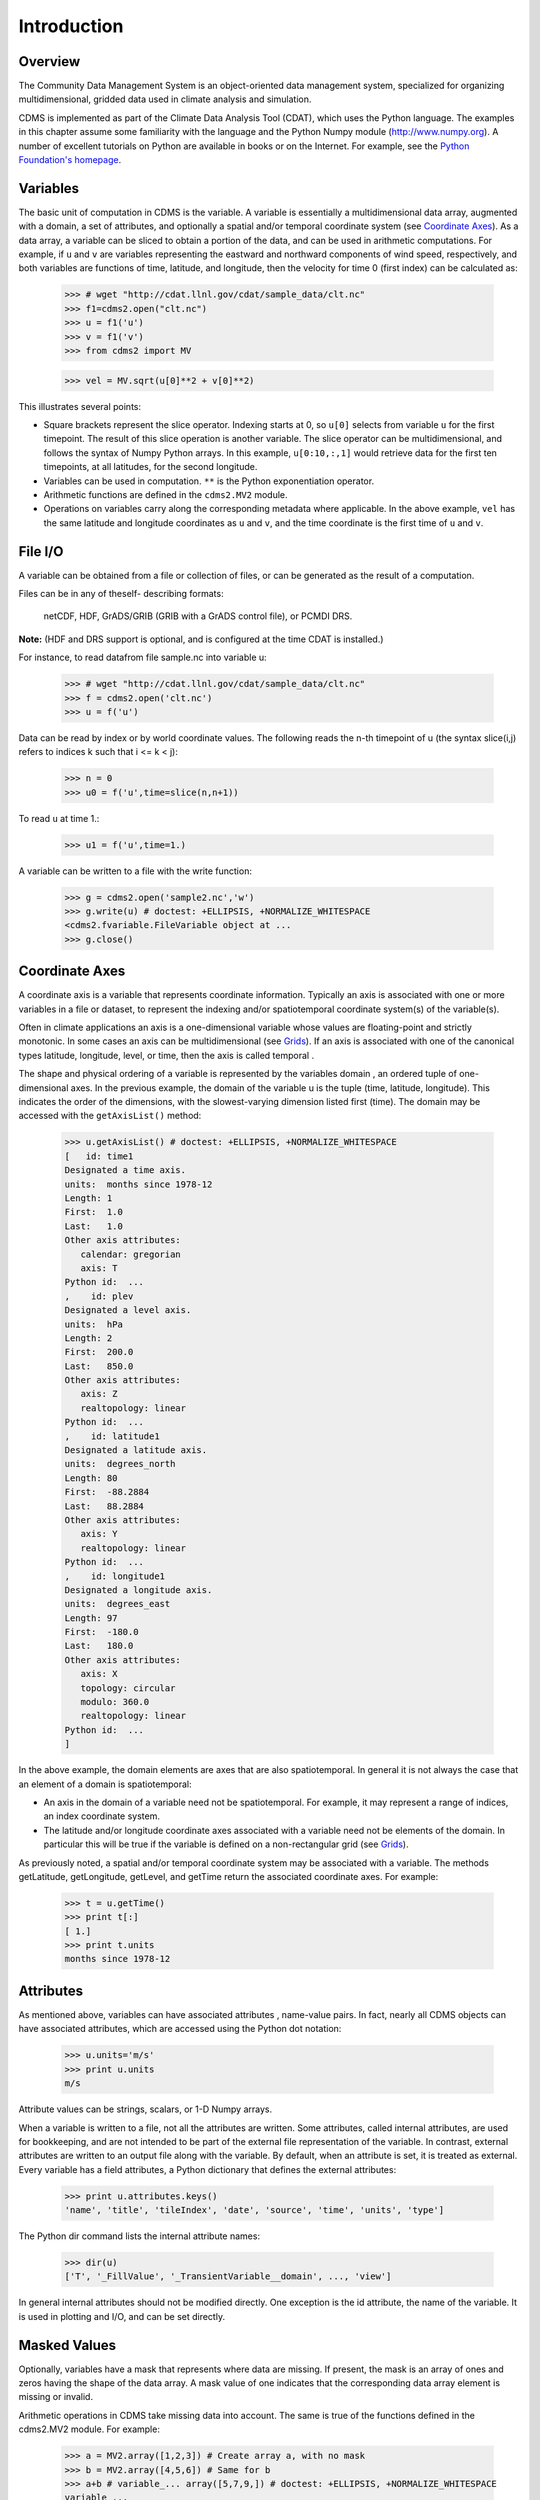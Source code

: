 Introduction
------------

Overview
^^^^^^^^

The Community Data Management System is an object-oriented data management
system, specialized for organizing multidimensional, gridded data used
in climate analysis and simulation. 

CDMS is implemented as part of the Climate Data
Analysis Tool (CDAT), which uses the Python language. The examples in
this chapter assume some familiarity with the language and the Python
Numpy module (http://www.numpy.org). A number of excellent tutorials
on Python are available in books or on the Internet. For example, see
the `Python Foundation's homepage <https://python.org>`__.

Variables
^^^^^^^^^

The basic unit of computation in CDMS is the variable. A variable is
essentially a multidimensional data array, augmented with a domain, a
set of attributes, and optionally a spatial and/or temporal coordinate
system (see `Coordinate Axes <#coordinate-axes>`__). As a data array, a variable can
be sliced to obtain a portion of the data, and can be used in arithmetic
computations. For example, if ``u`` and ``v`` are variables representing
the eastward and northward components of wind speed, respectively, and
both variables are functions of time, latitude, and longitude, then the
velocity for time 0 (first index) can be calculated as:


.. highlight:: python

..

   >>> # wget "http://cdat.llnl.gov/cdat/sample_data/clt.nc"
   >>> f1=cdms2.open("clt.nc")
   >>> u = f1('u')
   >>> v = f1('v')
   >>> from cdms2 import MV

   >>> vel = MV.sqrt(u[0]**2 + v[0]**2)

This illustrates several points:

-  Square brackets represent the slice operator. Indexing starts at 0,
   so ``u[0]`` selects from variable ``u`` for the first timepoint. The
   result of this slice operation is another variable. The slice
   operator can be multidimensional, and follows the syntax of Numpy
   Python arrays. In this example, ``u[0:10,:,1]`` would retrieve data
   for the first ten timepoints, at all latitudes, for the second
   longitude.
-  Variables can be used in computation. ``**`` is the Python
   exponentiation operator.
-  Arithmetic functions are defined in the ``cdms2.MV2`` module.
-  Operations on variables carry along the corresponding metadata where
   applicable. In the above example, ``vel`` has the same latitude and
   longitude coordinates as ``u`` and ``v``, and the time coordinate is
   the first time of ``u`` and ``v``.

File I/O
^^^^^^^^

A variable can be obtained from a file or collection of files, or can be
generated as the result of a computation. 

Files can be in any of theself- describing formats:

    netCDF, HDF, GrADS/GRIB (GRIB with a GrADS control file),
    or PCMDI DRS.

**Note:**    (HDF and DRS support is optional, and is configured at the time CDAT is installed.) 

For instance, to read datafrom file sample.nc into variable u:

.. testsetup:: *

   import MV2
   import cdms2
   import cdat_info
   import requests
   f = cdms2.open(cdat_info.get_sampledata_path()+'/clt.nc')
   f2 = cdms2.open(cdat_info.get_sampledata_path()+'/geos5-sample.nc')
   u = f('u')
   v = f('v')
   smallvar=MV2.reshape(MV2.arange(20),(4,5),id='small variable').astype(MV2.float32) 
   largevar=MV2.reshape(MV2.arange(400),(20,20),id="large variable").astype(MV2.float32)
   fnames = [ 'clt.nc', 'geos-sample', 'xieArkin-T42.nc', 'remap_grid_POP43.nc', 'remap_grid_T42.nc', 'rmp_POP43_to_T42_conserv.n', 'rmp_T42_to_POP43_conserv.nc', 'ta_ncep_87-6-88-4.nc', 'rmp_T42_to_C02562_conserv.nc' ]
   for file in fnames:
       url = 'http://cdat.llnl.gov/cdat/sample_data/'+file
       r = requests.get(url)
       open(file, 'wb').write(r.content)

.. testcleanup:: *

    import os
    fnames = [ 'clt.nc', 'geos-sample', 'xieArkin-T42.nc', 'remap_grid_POP43.nc', 'remap_grid_T42.nc', 'rmp_POP43_to_T42_conserv.n', 'rmp_T42_to_POP43_conserv.nc', 'ta_ncep_87-6-88-4.nc', 'rmp_T42_to_C02562_conserv.nc' ]
    for file in fnames:
       os.remove(file)


..

    >>> # wget "http://cdat.llnl.gov/cdat/sample_data/clt.nc"
    >>> f = cdms2.open('clt.nc')
    >>> u = f('u')

Data can be read by index or by world coordinate values. The following
reads the n-th timepoint of u (the syntax slice(i,j) refers to indices k
such that i <= k < j):

..

   >>> n = 0
   >>> u0 = f('u',time=slice(n,n+1))

To read ``u`` at time 1.:

..

   >>> u1 = f('u',time=1.)

A variable can be written to a file with the write function:

..

   >>> g = cdms2.open('sample2.nc','w')
   >>> g.write(u) # doctest: +ELLIPSIS, +NORMALIZE_WHITESPACE
   <cdms2.fvariable.FileVariable object at ...
   >>> g.close()

Coordinate Axes
^^^^^^^^^^^^^^^

A coordinate axis is a variable that represents coordinate information.
Typically an axis is associated with one or more variables in a file or
dataset, to represent the indexing and/or spatiotemporal coordinate
system(s) of the variable(s).

Often in climate applications an axis is a one-dimensional variable
whose values are floating-point and strictly monotonic. In some cases an
axis can be multidimensional (see `Grids <#grids>`__). If an axis is
associated with one of the canonical types latitude, longitude, level,
or time, then the axis is called temporal .

The shape and physical ordering of a variable is represented by the
variables domain , an ordered tuple of one-dimensional axes. In the
previous example, the domain of the variable u is the tuple (time,
latitude, longitude). This indicates the order of the dimensions, with
the slowest-varying dimension listed first (time). The domain may be
accessed with the ``getAxisList()`` method:

..

   >>> u.getAxisList() # doctest: +ELLIPSIS, +NORMALIZE_WHITESPACE
   [   id: time1
   Designated a time axis.
   units:  months since 1978-12
   Length: 1
   First:  1.0
   Last:   1.0
   Other axis attributes:
      calendar: gregorian
      axis: T
   Python id:  ...
   ,    id: plev
   Designated a level axis.
   units:  hPa
   Length: 2
   First:  200.0
   Last:   850.0
   Other axis attributes:
      axis: Z
      realtopology: linear
   Python id:  ...
   ,    id: latitude1
   Designated a latitude axis.
   units:  degrees_north
   Length: 80
   First:  -88.2884
   Last:   88.2884
   Other axis attributes:
      axis: Y
      realtopology: linear
   Python id:  ...
   ,    id: longitude1
   Designated a longitude axis.
   units:  degrees_east
   Length: 97
   First:  -180.0
   Last:   180.0
   Other axis attributes:
      axis: X
      topology: circular
      modulo: 360.0
      realtopology: linear
   Python id:  ...
   ]


In the above example, the domain elements are axes that are also
spatiotemporal. In general it is not always the case that an element of
a domain is spatiotemporal:

-  An axis in the domain of a variable need not be spatiotemporal. For
   example, it may represent a range of indices, an index coordinate
   system.
-  The latitude and/or longitude coordinate axes associated with a
   variable need not be elements of the domain. In particular this will
   be true if the variable is defined on a non-rectangular grid (see `Grids <#grids>`__).

As previously noted, a spatial and/or temporal coordinate system may be
associated with a variable. The methods getLatitude, getLongitude,
getLevel, and getTime return the associated coordinate axes. For
example:

..

   >>> t = u.getTime()
   >>> print t[:]
   [ 1.]
   >>> print t.units
   months since 1978-12

Attributes
^^^^^^^^^^

As mentioned above, variables can have associated attributes ,
name-value pairs. In fact, nearly all CDMS objects can have associated
attributes, which are accessed using the Python dot notation:

..

  >>> u.units='m/s'
  >>> print u.units 
  m/s

Attribute values can be strings, scalars, or 1-D Numpy arrays.

When a variable is written to a file, not all the attributes are
written. Some attributes, called internal attributes, are used for
bookkeeping, and are not intended to be part of the external file
representation of the variable. In contrast, external attributes are
written to an output file along with the variable. By default, when an
attribute is set, it is treated as external. Every variable has a field
attributes, a Python dictionary that defines the external attributes:

..

   >>> print u.attributes.keys()
   'name', 'title', 'tileIndex', 'date', 'source', 'time', 'units', 'type']

The Python dir command lists the internal attribute names:

..

   >>> dir(u)
   ['T', '_FillValue', '_TransientVariable__domain', ..., 'view']

In general internal attributes should not be modified directly. One
exception is the id attribute, the name of the variable. It is used in
plotting and I/O, and can be set directly.

Masked Values
^^^^^^^^^^^^^

Optionally, variables have a mask that represents where data are
missing. If present, the mask is an array of ones and zeros having the
shape of the data array. A mask value of one indicates that the
corresponding data array element is missing or invalid.

Arithmetic operations in CDMS take missing data into account. The same
is true of the functions defined in the cdms2.MV2 module. For example:

..

   >>> a = MV2.array([1,2,3]) # Create array a, with no mask
   >>> b = MV2.array([4,5,6]) # Same for b  
   >>> a+b # variable_... array([5,7,9,]) # doctest: +ELLIPSIS, +NORMALIZE_WHITESPACE
   variable_...
   masked_array(data = [5 7 9],
            mask = False,
       fill_value = 999999)  
   >>> 
   >>> 
   >>> a[1]=MV2.masked # Mask the second value of a a.mask()
   >>> a.mask
   array([False,  True, False], dtype=bool)
   >>> a+b # The sum is masked also # doctest: +ELLIPSIS, +NORMALIZE_WHITESPACE
   variable_...
   masked_array(data = [5 -- 9],
            mask = [False  True False],
       fill_value = 999999)
       
       
When data is read from a file, the result variable is masked if the file
variable has a missing_value attribute. The mask is set to one for
those elements equal to the missing value, zero elsewhere. If no such
attribute is present in the file, the result variable is not masked.

When a variable with masked values is written to a file, data values
with a corresponding mask value of one are set to the value of the
variables ``missing_value`` attribute. The data and ``missing_value``
attribute are then written to the file.

Masking is covered in `Section 2.9 <cdms_2.html#id3>`__. See also the
documentation of the Python Numpy and MA modules, on which ``cdms.MV``
is based, at

`https://www.numpy.org/ <https://www.numpy.org/>`__.

File Variables
^^^^^^^^^^^^^^

A variable can be obtained either from a file, a collection of files, or
as the result of computation. Correspondingly there are three types of
variables in CDMS:

-  *file variable* is a variable associated with a single data file.
   Setting or referencing a file variable generates I/O operations.
-  *dataset variable* is a variable associated with a collection of
   files. Reference to a dataset variable reads data, possibly from
   multiple files. Dataset variables are read-only.
-  *transient variable* is an in-memory object not associated with a
   file or dataset. Transient variables result from a computation or I/O
   operation.

Typical use of a file variables is to inquire information about the
variable in a file without actually reading the data for the variables.
A file variable is obtained by applying the slice operator ``[]``  to a file,
passing the name of the variable, or by calling the getVariable
function.

**Note** That obtaining a file variable does not actually read the
data array:

..

   >>> u = f.getVariable('u') # or u=f['u']
   >>> u.shape 
   (1, 2, 80, 97)

File variables are also useful for fine-grained I/O. They behave like
transient variables, but operations on them also affect the associated
file. Specifically:

-  slicing a file variable reads data,
-  setting a slice writes data,
-  referencing an attribute reads the attribute,
-  setting an attribute writes the attribute,
-  and calling a file variable like a function reads data associated
   with the variable:

..
  
   >>> import os
   >>> os.system("cp clt.nc /tmp")
   0
   >>> f = cdms2.open('/tmp/clt.nc','a') # Open read/write
   >>> uvar = f['u'] # Note square brackets
   >>> uvar.shape
   (1, 2, 80, 97)
   >>> u0 = uvar[0] # Reads data from sample.nc 
   >>> u0.shape
   (2, 80, 97)
   >>> uvar[1]=u0 # Writes data to sample.nc
   >>> uvar.units # Reads the attribute 'm/s'
   'm/s'
   >>> u24 = uvar(time=1.0) # Calling  a variable like a function reads data
   >>> f.close() # Save changes to clt.nc (I/O may be buffered)


For transient variables, the data is printed only if the size of the array is less
than the print limit . This value can be set with the function
MV.set_print_limit to force the data to be printed:

..


   >>> MV2.get_print_limit() # Current limit 1000
   1000
   >>> smallvar  # doctest: +ELLIPSIS, +NORMALIZE_WHITESPACE
    small variable
    masked_array(data =
     [[  0.   1.   2.   3.   4.]
     [  5.   6.   7.   8.   9.]
     [ 10.  11.  12.  13.  14.]
     [ 15.  16.  17.  18.  19.]],
                 mask =
     False,
           fill_value = 999999.0)
   >>> MV2.set_print_limit(100) 
   >>> largevar   # doctest: +ELLIPSIS, +NORMALIZE_WHITESPACE
   large variable  
   masked_array(data =
   [[   0.    1.    2. ...,   17.   18.   19.]
   [  20.   21.   22. ...,   37.   38.   39.]
   [  40.   41.   42. ...,   57.   58.   59.]
   ...,
   [ 340.  341.  342. ...,  357.  358.  359.]
   [ 360.  361.  362. ...,  377.  378.  379.]
   [ 380.  381.  382. ...,  397.  398.  399.]],
   mask = False,
   fill_value = 999999.0)

The datatype of the variable is determined with the typecode function:

..


  >>> u.typecode() 
  'f'

Dataset Variables
^^^^^^^^^^^^^^^^^

The third type of variable, a *dataset variable*, is associated with a
*dataset*, a collection of files that is treated as a single file. A
dataset is created with the ``cdscan`` utility. This generates an XML
metafile that describes how the files are organized and what metadata
are contained in the files. In a climate simulation application, a
dataset typically represents the data generated by one run of a general
circulation or coupled ocean-atmosphere model.

For example, suppose data for variables u and v are stored in six files:

1. u_2000.nc,
2. u_2001.nc,
3. u_2002.nc,
4. v_2000.nc,
5. v_2001.nc,
6. v_2002.nc.

A metafile can be generated with the command:

**$ cdscan -x cdsample.xml [uv]*.nc**

The metafile **cdsample.xml** is then used like an ordinary data file:

..

   >>> import os
   >>> os.system("cdscan -x cdsample.xml [uv]*.nc")
   0
   >>> f = cdms2.open('cdsample.xml')
   >>> u = f('u')
   >>> u.shape
   (3, 16, 32)

Grids
^^^^^^^^

A latitude-longitude grid represents the coordinate information
associated with a variable. A grid encapsulates:

-  latitude, longitude coordinates
-  grid cell boundaries
-  area weights

CDMS defines a rich set of grid types to represent the variety of
coordinate systems used in climate model applications. Grids can be
categorized as rectangular or nonrectangular.

A rectangular grid has latitude and longitude axes that are
one-dimensional, with strictly monotonic values. The grid is essentially
the Cartesian product of the axes. If either criterion is not met, the
grid is nonrectangular .

CDMS supports two types of nonrectangular grid:

-  A curvilinear grid consists of a latitude and longitude axis, each of
   which is a two-dimensional coordinate axis. Curvilinear grids are
   often used in ocean model applications.
-  A generic grid consists of a latitude and longitude axis, each of
   which is an auxiliary one-dimensional coordinate axis. An auxiliary
   axis has values that are not necessarily monotonic. As the name
   suggests, generic grids can represent virtually any type of grid.
   However, it is more difficult to determine adjacency relationships
   between grid points.

Example: A Curvilinear Grid
'''''''''''''''''''''''''''

In this example, variable sample is defined on a 128x192 curvilinear
grid. Note that:

-  The domain of variable sample is ( y , x ) where y and x are index
   coordinate axes.
-  The curvilinear grid associated with sample consists of axes ( lat ,
   lon ), each a two-dimensional coordinate axis.
-  lat and lon each have domain ( y , x )

..

   >>> f = cdms2.open('sampleCurveGrid4.nc')
   >>> 
   >>>  
   >>> # lat and lon are coordinate axes, but are grouped with data variables
   >>> f.variables.keys() 
   ['lat', 'sample', 'bounds_lon', 'lon', 'bounds_lat']   
   >>> 
   >>> # y and x are index coordinate axes
   >>> f.axes.keys() 
   ['nvert', 'x', 'y'] 
   >>> 
   >>> # Read data for variable sample
   >>> sample = f('sample')
   >>> 
   >>> # The associated grid g is curvilinear
   >>> g = sample.getGrid()
   >>> 
   >>> # The domain of the variable consists of index axes
   >>> sample.getAxisIds() 
   ['y', 'x']
   >>> 
   >>> # Get the coordinate axes associated with the grid
   >>> lat = g.getLatitude() # or sample.getLatitude()
   >>> lon = g.getLongitude() # or sample.getLongitude()
   >>> 
   >>> # lat and lon have the same domain, a subset of the domain of 'sample'
   >>> lat.getAxisIds() 
   ['y', 'x']
   >>> 
   >>> # lat and lon are variables ...
   >>> lat.shape 
   (32, 48) 
   >>> 
   >>> lat  # doctest: +ELLIPSIS, +NORMALIZE_WHITESPACE
       lat
    masked_array(data =
     [[-76.08465554 -76.08465554 -76.08465554 ..., -76.08465554 -76.08465554
      -76.08465554]
     [-73.92641847 -73.92641847 -73.92641847 ..., -73.92641847 -73.92641847
      -73.92641847]
     [-71.44420823 -71.44420823 -71.44420823 ..., -71.44420823 -71.44420823
      -71.44420823]
     ..., 
     [ 42.32854943  42.6582209   43.31990211 ...,  43.3199019   42.65822088
       42.32854943]
     [ 42.70106429  43.05731498  43.76927818 ...,  43.76927796  43.05731495
       42.70106429]
     [ 43.0307341   43.41264383  44.17234165 ...,  44.17234141  43.41264379
       43.0307341 ]],
                 mask =
     False,
           fill_value = 1e+20)
   >>> 
   >>> lat_in_radians = lat*MV2.pi/180.0


  .. figure:: images/curvilinear_grid.jpg
   :alt: curvilinear grid

   Figure 1: Curvilinear Grid



Example: A Generic Grid
'''''''''''''''''''''''

In this example variable zs is defined on a generic grid. Figure 2
illustrates the grid, in this case a geodesic grid:

..

   >>> f.variables.keys()
   ['lat', 'sample', 'bounds_lon', 'lon', 'bounds_lat']
   >>> f.axes.keys() 
   ['nvert', 'x', 'y']
   >>> zs = f('sample')
   >>> g = zs.getGrid()
   >>> g
   <TransientCurveGrid, id: ..., shape: (32, 48)>
   >>> lat = g.getLatitude()
   >>> lon = g.getLongitude()
   >>> lat.shape 
   (32, 48)
   >>> lon.shape # variable zs is defined in terms of a single index coordinate
   (32, 48) 
   >>> # axis, 'cell'
   >>> zs.shape 
   (32, 48) 
   >>> zs.getAxisIds() 
   ['y', 'x']
   >>> 
   >>> # lat and lon are also defined in terms of the cell axis
   >>> lat.getAxisIds() 
   ['y', 'x']
   >>> 
   >>> # lat and lon are one-dimensional, 'auxiliary' coordinate 
   >>> # axes: values are not monotonic
   >>> lat.__class__
   <class 'cdms2.coord.TransientAxis2D'>

   
   

.. figure:: images/generic_grid.jpg
   :alt: generic grid

   Figure 2: Generic Grid

Generic grids can be used to represent any of the grid types. The method
toGenericGrid can be applied to any grid to convert it to a generic
representation. Similarly, a rectangular grid can be represented as
curvilinear. The method toCurveGrid is used to convert a non-generic
grid to curvilinear representation:

..

   >>> f = cdms2.open(cdat_info.get_sampledata_path()+'/clt.nc')
   >>> clt = f('clt')
   >>> rectgrid = clt.getGrid()
   >>> rectgrid.shape
   (46, 72)
   >>> curvegrid = rectgrid.toCurveGrid()
   >>> curvegrid
   <TransientCurveGrid, id: ..., shape: (46, 72)>
   >>> genericgrid = curvegrid.toGenericGrid()
   >>> genericgrid
   <TransientGenericGrid, id: ..., shape: (3312,)>

Regridding
^^^^^^^^^^

Regridding is the process of mapping variables from one grid to another.
CDMS supports two forms of regridding. Which one you use depends on the
class of grids being transformed:

-  To interpolate from one rectangular grid to another, use the built-in
   CDMS regridder. CDMS also has built-in regridders to interpolate from
   one set of pressure levels to another, or from one vertical
   cross-section to another.
-  To interpolate from any lat-lon grid, rectangular or non-rectangular,
   use the SCRIP regridder.

CDMS Regridder
''''''''''''''

The built-in CDMS regridder is used to transform data from one
rectangular grid to another. For example, to regrid variable ``u`` (from
a rectangular grid) to a 96x192 rectangular Gaussian grid:

..

   >>> f = cdms2.open('clt.nc')
   >>> u = f('u')
   >>> u.shape
   (1, 2, 80, 97)
   >>> t63_grid = cdms2.createGaussianGrid(96)
   >>> u63 = u.regrid(t63_grid)
   >>> u63.shape
   (1, 2, 96, 192)

To regrid a variable ``uold`` to the same grid as variable ``vnew``:

..
  
   >>> f = cdms2.open('clt.nc')
   >>> uold = f('u')
   >>> unew = f2('uwnd')
   >>> uold.shape
   (1, 2, 80, 97)
   >>> unew.shape
   (1, 14, 181, 360)
   >>> t63_grid = unew.getGrid() # Obtain the grid for vnew
   >>> u63 = uold.regrid(t63_grid)
   >>> u63.shape
   (1, 2, 181, 360)

SCRIP Regridder
'''''''''''''''

To interpolate between any lat-lon grid types, the SCRIP regridder may
be used. The SCRIP package was developed at [Los Alamos National
Laboratory] (http://oceans11.lanl.gov/drupal/Models/OtherSoftware).
SCRIP is written in Fortran 90, and must be built and installed
separately from the CDAT/CDMS installation.

The steps to regrid a variable are:

(External to CDMS)

1. Obtain or generate the grids, in SCRIP netCDF format.
2. Run SCRIP to generate a *remapping* file.

(In CDMS)

1. Read the regridder from the SCRIP remapping file.
2. Call the regridder with the source data, returning data on the target
   grid.

Steps 1 and 2 need only be done once. The regridder can be used as often
as necessary.

For example, suppose the source data on a T42 grid is to be mapped to a
POP curvilinear grid. Assume that SCRIP generated a remapping file named
rmp_T42_to_POP43_conserv.nc:

..
  
   >>> # Import regrid package for regridder functions
   >>> import regrid2, cdms2
   
   >>> # Get the source variable
   >>> f = cdms2.open('sampleT42Grid.nc') 
   >>> dat = f('src_array') 
   >>> f.close()
   
   >>> # Read the regridder from the remapper file
   >>> remapf = cdms2.open('rmp_T42_to_POP43_conserv.nc') 
   >>> regridf = regrid2.readRegridder(remapf) 
   >>> remapf.close()
   
   >>> # Regrid the source variable
   >>> popdat = regridf(dat)

Regridding is discussed in `Chapter 4 <cdms_4.html>`__.

Time Types
^^^^^^^^^^

CDMS provides extensive support for time values in the cdtime module.
cdtime also defines a set of calendars , specifying the number of days
in a given month.

Two time types are available: relative time and component time .
Relative time is time relative to a fixed base time. It consists of:

-  a ``units`` string, of the form ``"units since basetime"`` , and
-  a floating-point ``value``

For example, the time "28.0 days since 1996-1-1" has value= 28.0 , and
units=" days since 1996-1-1". To create a relative time type:

..

   >>> import cdtime
   >>> rt = cdtime.reltime(28.0, "days since 1996-1-1")
   >>> rt
   28.000000 days since 1996-1-1
   >>> rt.value
   28.0
   >>> rt.units
   'days since 1996-1-1'

A component time consists of the integer fields year, month, day, hour,
minute , and the floating-point field second . For example:


..

    >>> ct = cdtime.comptime(1996,2,28,12,10,30)
    >>> ct
    1996-2-28 12:10:30.0
    >>> ct.year
    1996
    >>> ct.month
    2

The conversion functions tocomp and torel convert between the two
representations. For instance, suppose that the time axis of a variable
is represented in units " days since 1979" . To find the coordinate
value corresponding to January 1, 1990:

..

    >>> ct = cdtime.comptime(1990,1)
    >>> rt = ct.torel("days since 1979")
    >>> rt.value
    4018.0

Time values can be used to specify intervals of time to read. The syntax
time=(c1,c2) specifies that data should be read for times t such that
c1<=t<=c2:

..


    >>> fh = cdms2.open(cdat_info.get_sampledata_path() + "/tas_6h.nc")
    >>> c1 = cdtime.comptime(1980,1)
    >>> c2 = cdtime.comptime(1980,2)
    >>> tas = fh['tas']
    >>> tas.shape
    (484, 45, 72)
    >>> x = tas.subRegion(time=(c1,c2))
    >>> x.shape
    (125, 45, 72)

or string representations can be used:


..

    >>> fh = cdms2.open(cdat_info.get_sampledata_path() + "/tas_6h.nc")
    >>> tas = fh['tas']
    >>> x = tas.subRegion(time=('1980-1','1980-2'))

Time types are described in Chapter 3.

Plotting Data
^^^^^^^^^^^^^

Data read via the CDMS Python interface can be plotted using the vcs
module. This module, part of the Climate Data Analysis Tool (CDAT) is documented in the VCS reference manual. The
vcs module provides access to the functionality of the VCS visualization
program.

To generate a plot:

-  Initialize a canvas with the ``vcs init`` routine.
-  Plot the data using the canvas ``plot`` routine.

For example:

..

   >>> import cdms2, vcs, cdat_info
   >>> fh=cdms2.open(cdat_info.get_sampledata_path() + "/tas_cru_1979.nc")
   >>> fh['time'][:] # Print the time coordinates
   array([ 1476.,  1477.,  1478.,  1479.,  1480.,  1481.,  1482.,  1483.,
           1484.,  1485.,  1486.,  1487.])
   >>> 
   >>> tas = fh('tas', time=1479) 
   >>> tas.shape
   (1, 36, 72)
   >>> w = vcs.init() # Initialize a canvas
   >>> w.plot(tas) # Generate a plot
   <vcs.displayplot.Dp object at...

By default for rectangular grids, a boxfill plot of the lat-lon slice is
produced. Since variable precip includes information on time, latitude,
and longitude, the continental outlines and time information are also
plotted. If the variable were on a non-rectangular grid, the plot would
be a meshfill plot.

The plot routine has a number of options for producing different types
of plots, such as isofill and x-y plots. See `Chapter 5 <cdms_5.html>`__
for details.

Databases
^^^^^^^^^

Datasets can be aggregated together into hierarchical collections,
called databases . In typical usage, a program:

-  connects to a database
-  searches for data opens a dataset
-  accesses data

Databases add the ability to search for data and metadata in a
distributed computing environment. At present CDMS supports one
particular type of database, based on the Lightweight Directory Access
Protocol (LDAP).

Here is an example of accessing data via a database:

::
   >>> db = cdms.connect() # Connect to the default database.
   >>> f = db.open('ncep_reanalysis_mo') # Open a dataset.
   >>> f.variables.keys() # List the variables in the dataset.
..   ['ua', 'evs', 'cvvta', 'tauv', 'wap', 'cvwhusa', 'rss', 'rls', ... 'prc', 'ts', 'va']


Databases are discussed further in `Section 2.7 <cdms_2.html#database>`__.
